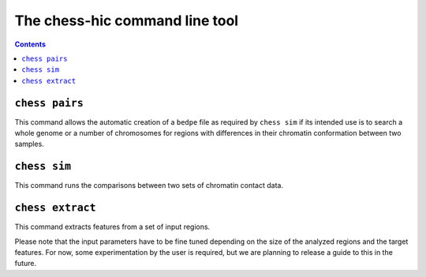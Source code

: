 ###############################
The chess-hic command line tool
###############################

.. contents::
   :depth: 1


.. _chess-pairs:

***************
``chess pairs``
***************

This command allows the automatic creation of a ``bedpe`` file as required
by ``chess sim`` if its intended use is to search a whole genome or a number
of chromosomes for regions with differences in their chromatin conformation
between two samples.

.. argparse::
   :module: chess.commands
   :func: pairs_parser
   :prog: chess
   :nodescription:

  
.. _chess-sim:

***************
``chess sim``
***************

This command runs the comparisons between two sets of chromatin contact data.

.. argparse::
   :module: chess.commands
   :func: sim_parser
   :prog: chess
   :nodescription:

   
.. _chess-extract

***************
``chess extract``
***************

This command extracts features from a set of input regions.

Please note that the input parameters have to be fine tuned depending on the
size of the analyzed regions and the target features.
For now, some experimentation by the user is required, but we are planning to 
release a guide to this in the future.

.. argparse::
   :module: chess.commands
   :func: extract_parser
   :prog: chess
   :nodescription: